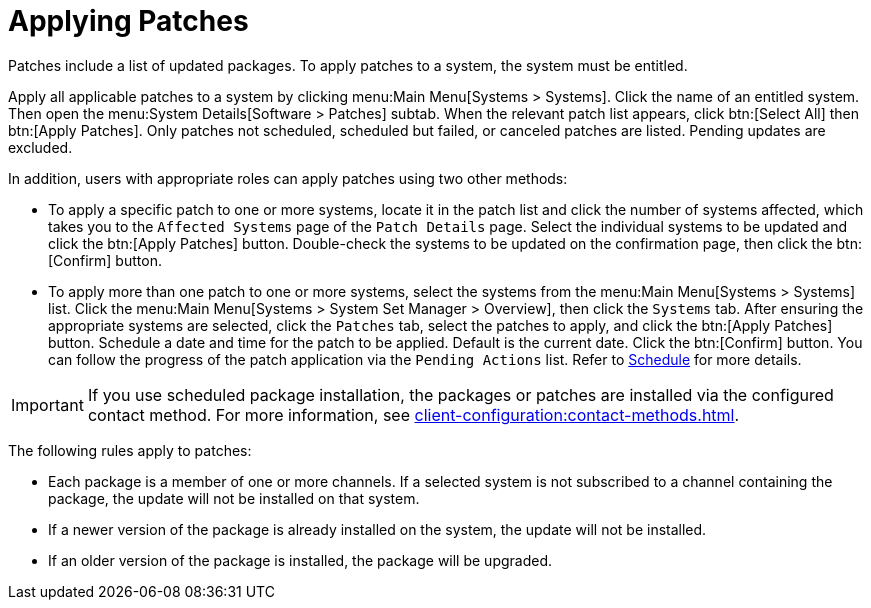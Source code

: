[[s3-sm-apply-errata]]
= Applying Patches

Patches include a list of updated packages.
To apply patches to a system, the system must be entitled.

Apply all applicable patches to a system by clicking menu:Main Menu[Systems > Systems].
Click the name of an entitled system.
Then open the menu:System Details[Software > Patches] subtab.
When the relevant patch list appears, click btn:[Select All] then btn:[Apply Patches].
Only patches not scheduled, scheduled but failed, or canceled patches are listed.
Pending updates are excluded.

In addition, users with appropriate roles can apply patches using two other methods:

* To apply a specific patch to one or more systems, locate it in the patch list and click the number of systems affected, which takes you to the [guimenu]``Affected Systems`` page of the [guimenu]``Patch Details`` page. Select the individual systems to be updated and click the btn:[Apply Patches] button. Double-check the systems to be updated on the confirmation page, then click the btn:[Confirm] button.
* To apply more than one patch to one or more systems, select the systems from the menu:Main Menu[Systems > Systems] list. Click the menu:Main Menu[Systems > System Set Manager > Overview], then click the [guimenu]``Systems`` tab. After ensuring the appropriate systems are selected, click the [guimenu]``Patches`` tab, select the patches to apply, and click the btn:[Apply Patches] button. Schedule a date and time for the patch to be applied. Default is the current date. Click the btn:[Confirm] button. You can follow the progress of the patch application via the [guimenu]``Pending Actions`` list. Refer to xref:reference:schedule/schedule-menu.adoc[Schedule] for more details.


[IMPORTANT]
====
If you use scheduled package installation, the packages or patches are installed via the configured contact method.
For more information, see xref:client-configuration:contact-methods.adoc[].
====


The following rules apply to patches:

* Each package is a member of one or more channels. If a selected system is not subscribed to a channel containing the package, the update will not be installed on that system.
* If a newer version of the package is already installed on the system, the update will not be installed.
* If an older version of the package is installed, the package will be upgraded.
